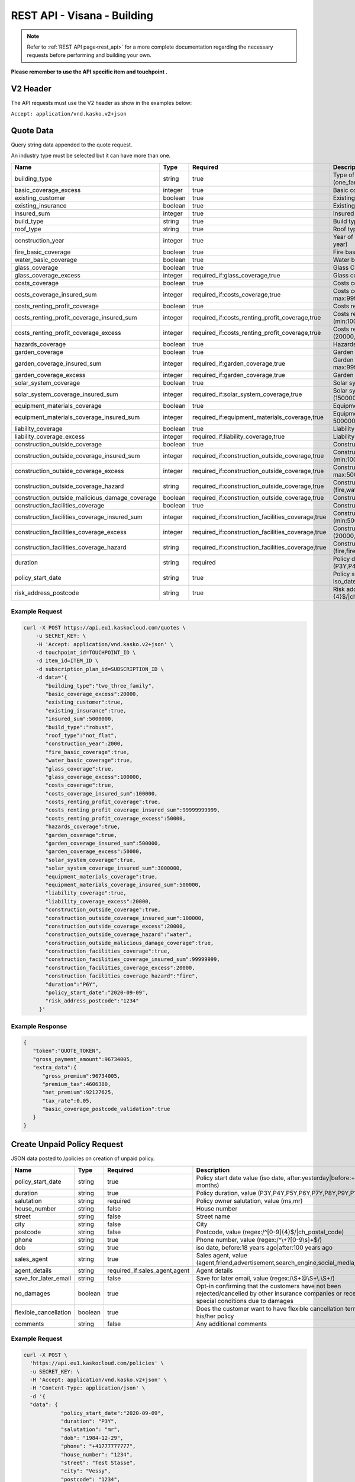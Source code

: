 REST API - Visana - Building
============================


.. note::  Refer to :ref:`REST API page<rest_api>` for a more complete documentation regarding the necessary requests before performing and building your own.

**Please remember to use the API specific item and touchpoint .**

V2 Header
----------

The API requests must use the V2 header as show in the examples below:

``Accept: application/vnd.kasko.v2+json``

Quote Data
----------
Query string data appended to the quote request.

An industry type must be selected but it can have more than one.

.. csv-table::
   :header: "Name", "Type", "Required", "Description"
   :widths: 20, 20, 20, 80

   building_type,string,true,"Type of the building, value (one_family,two_three_family,summer_residence,ownership)"
   basic_coverage_excess,integer,true,"Basic coverage excess, value (20000,50000,100000)"
   existing_customer,boolean,true,Existing customer
   existing_insurance,boolean,true,Existing insurance
   insured_sum,integer,true,"Insured sum, value (min:5000000, max:9999999999)"
   build_type,string,true,"Build type, value (robust,not_robust)"
   roof_type,string,true,"Roof type, value (flat,not_flat)"
   construction_year,integer,true,"Year of the construction, value (regex:/^\\d{4}$/|year:<=,this year)"
   fire_basic_coverage,boolean,true,"Fire basic coverage"
   water_basic_coverage,boolean,true,Water basic coverage
   glass_coverage,boolean,true,Glass Coverage
   glass_coverage_excess,integer,"required_if:glass_coverage,true","Glass coverage excess, value (0,20000,50000,100000)"
   costs_coverage,boolean,true,Costs coverage
   costs_coverage_insured_sum,integer,"required_if:costs_coverage,true","Costs coverage insured sum, value (min:100000, max:99999999999)"
   costs_renting_profit_coverage,boolean,true,Costs renting profit coverage
   costs_renting_profit_coverage_insured_sum,integer,"required_if:costs_renting_profit_coverage,true","Costs renting profit coverage insured sum, value (min:100000, max:99999999999)"
   costs_renting_profit_coverage_excess,integer,"required_if:costs_renting_profit_coverage,true","Costs renting profit coverage excess, value (20000,50000,100000)"
   hazards_coverage,boolean,true,Hazards coverage
   garden_coverage,boolean,true,Garden coverage
   garden_coverage_insured_sum,integer,"required_if:garden_coverage,true","Garden coverage insured sum, value (min:500000, max:99999999)"
   garden_coverage_excess,integer,"required_if:garden_coverage,true","Garden coverage excess, value (20000,50000,100000)"
   solar_system_coverage,boolean,true,Solar system coverage
   solar_system_coverage_insured_sum,integer,"required_if:solar_system_coverage,true","Solar system coverage insured sum, value (1500000,3000000,4500000,6000000)"
   equipment_materials_coverage,boolean,true,Equipment materials
   equipment_materials_coverage_insured_sum,integer,"required_if:equipment_materials_coverage,true","Equipment materials coverage insured sum, value (min: 500000, max:9999999)"
   liability_coverage,boolean,true,Liability Coverage
   liability_coverage_excess,integer,"required_if:liability_coverage,true","Liability coverage excess, value (min:20000, max:50000)"
   construction_outside_coverage,boolean,true,Construction outside coverage
   construction_outside_coverage_insured_sum,integer,"required_if:construction_outside_coverage,true","Construction outside coverage insured sum, value (min:100000, max:99999999)"
   construction_outside_coverage_excess,integer,"required_if:construction_outside_coverage,true","Construction outside coverage excess, value (min:20000, max:50000)"
   construction_outside_coverage_hazard,string,"required_if:construction_outside_coverage,true","Construction outside coverage hazard, value (fire,water,fire_water)"
   construction_outside_malicious_damage_coverage,boolean,"required_if:construction_outside_coverage,true",Construction outside malicious damage coverage
   construction_facilities_coverage,boolean,true,Construction facilities coverage
   construction_facilities_coverage_insured_sum,integer,"required_if:construction_facilities_coverage,true","Construction facilities coverage insured sum, value (min:500000, max:99999999)"
   construction_facilities_coverage_excess,integer,"required_if:construction_facilities_coverage,true","Construction facilities coverage excess, value (20000,50000,100000)"
   construction_facilities_coverage_hazard,string,"required_if:construction_facilities_coverage,true","Construction facilities coverage hazard, value (fire,fire_water)"
   duration,string,required,"Policy duration, value (P3Y,P4Y,P5Y,P6Y,P7Y,P8Y,P9Y,P10Y)"
   policy_start_date,string,true,"Policy start date, value (after:yesterday|before:+18 months, iso_date)"
   risk_address_postcode,string,true,"Risk address postcode, value (regex:/^[0-9]{4}$/|ch_postal_code)"

Example Request
~~~~~~~~~~~~~~~

.. code:: bash

    curl -X POST https://api.eu1.kaskocloud.com/quotes \
        -u SECRET_KEY: \
        -H 'Accept: application/vnd.kasko.v2+json' \
        -d touchpoint_id=TOUCHPOINT_ID \
        -d item_id=ITEM_ID \
        -d subscription_plan_id=SUBSCRIPTION_ID \
        -d data='{
           "building_type":"two_three_family",
           "basic_coverage_excess":20000,
           "existing_customer":true,
           "existing_insurance":true,
           "insured_sum":5000000,
           "build_type":"robust",
           "roof_type":"not_flat",
           "construction_year":2000,
           "fire_basic_coverage":true,
           "water_basic_coverage":true,
           "glass_coverage":true,
           "glass_coverage_excess":100000,
           "costs_coverage":true,
           "costs_coverage_insured_sum":100000,
           "costs_renting_profit_coverage":true,
           "costs_renting_profit_coverage_insured_sum":99999999999,
           "costs_renting_profit_coverage_excess":50000,
           "hazards_coverage":true,
           "garden_coverage":true,
           "garden_coverage_insured_sum":500000,
           "garden_coverage_excess":50000,
           "solar_system_coverage":true,
           "solar_system_coverage_insured_sum":3000000,
           "equipment_materials_coverage":true,
           "equipment_materials_coverage_insured_sum":500000,
           "liability_coverage":true,
           "liability_coverage_excess":20000,
           "construction_outside_coverage":true,
           "construction_outside_coverage_insured_sum":100000,
           "construction_outside_coverage_excess":20000,
           "construction_outside_coverage_hazard":"water",
           "construction_outside_malicious_damage_coverage":true,
           "construction_facilities_coverage":true,
           "construction_facilities_coverage_insured_sum":99999999,
           "construction_facilities_coverage_excess":20000,
           "construction_facilities_coverage_hazard":"fire",
           "duration":"P6Y",
           "policy_start_date":"2020-09-09",
           "risk_address_postcode":"1234"
         }'

Example Response
~~~~~~~~~~~~~~~~

.. code:: javascript

    {
       "token":"QUOTE_TOKEN",
       "gross_payment_amount":96734005,
       "extra_data":{
          "gross_premium":96734005,
          "premium_tax":4606380,
          "net_premium":92127625,
          "tax_rate":0.05,
          "basic_coverage_postcode_validation":true
       }
    }

Create Unpaid Policy Request
----------------------------
JSON data posted to /policies on creation of unpaid policy.

.. csv-table::
   :header: "Name", "Type", "Required", "Description"
   :widths: 20, 20, 20, 80

   policy_start_date,string,true,"Policy start date value (iso date, after:yesterday|before:+18 months)"
   duration,string,true,"Policy duration, value (P3Y,P4Y,P5Y,P6Y,P7Y,P8Y,P9Y,P10Y)"
   salutation,string,required,"Policy owner salutation, value (ms,mr)"
   house_number,string,false,House number
   street,string,false,Street name
   city,string,false,City
   postcode,string,false,"Postcode, value (regex:/^[0-9]{4}$/|ch_postal_code)"
   phone,string,true,"Phone number, value (regex:/^\\+?[0-9\\s]+$/)"
   dob,string,true,"iso date, before:18 years ago|after:100 years ago"
   sales_agent,string,true,"Sales agent, value (agent,friend,advertisement,search_engine,social_media,other)"
   agent_details,string,"required_if:sales_agent,agent","Agent details"
   save_for_later_email,string,false,"Save for later email, value (regex:/\\S+@\\S+\\.\\S+/)"
   no_damages,boolean,true,Opt-in confirming that the customers have not been rejected/cancelled  by other insurance companies or received special conditions due to damages
   flexible_cancellation,boolean,true,Does the customer want to have flexible cancellation term for his/her policy
   comments,string,false,Any additional comments

Example Request
~~~~~~~~~~~~~~~

.. code:: bash

  curl -X POST \
    'https://api.eu1.kaskocloud.com/policies' \
    -u SECRET_KEY: \
    -H 'Accept: application/vnd.kasko.v2+json' \
    -H 'Content-Type: application/json' \
    -d '{
    "data": {
              "policy_start_date":"2020-09-09",
              "duration": "P3Y",
              "salutation": "mr",
              "dob": "1984-12-29",
              "phone": "+41777777777",
              "house_number": "1234",
              "street": "Test Stasse",
              "city": "Vessy",
              "postcode": "1234",
              "sales_agent":"search_engine",
              "agent_details":"sales_agent",
              "save_for_later_email":"test@email.com",
              "risk_address_postcode":"1234",
              "no_damages": true,
              "flexible_cancellation": false,
              "comments": "test comment",
    },
    "quote_token":"QUOTE_TOKEN",
    "first_name": "Test",
    "last_name": "Person",
    "email": "test@kasko.io",
    "language": "de"
    }'

Example Response
~~~~~~~~~~~~~~~~
.. _OfferResponse:

.. code:: javascript

    {
       "id":"POLICY_ID",
       "insurer_policy_id":"INSURER_POLICY_ID",
       "payment_token":"PAYMENT_TOKEN",
       "_links":{
          "_self":{
             "href":"https:\/\/api.eu1.kaskocloud.com\/policies\/POLICY_ID"
          }
       }
    }

Convert offer to policy (payment)
---------------------------------

To create a policy you should convert offer to policy. In other words - make payment for the offer.
This can be done by making following request:

.. csv-table::
   :header: "Parameter", "Required", "Type", "Description"
   :widths: 20, 20, 20, 80


   "token",     "yes", "``string``", "The ``<PAYMENT TOKEN>`` returned by OfferResponse_."
   "policy_id", "yes", "``string``", "The 33 character long ``<POLICY ID>`` returned by OfferResponse_."
   "method",    "yes", "``string``", "Payment method ``invoice``."
   "provider",  "yes", "``string``", "Payment provider ``invoice``."

Example Request
~~~~~~~~~~~~~~~

.. code-block:: bash

    curl https://api.eu1.kaskocloud.com/payments \
        -X POST \
        -u SECRET_KEY: \
        -H 'Content-Type: application/json' \
        -d '{
            "token": "PAYMENT_TOKEN",
            "policy_id": "POLICY_ID",
            "method": "distributor",
            "provider": "distributor"
        }'
